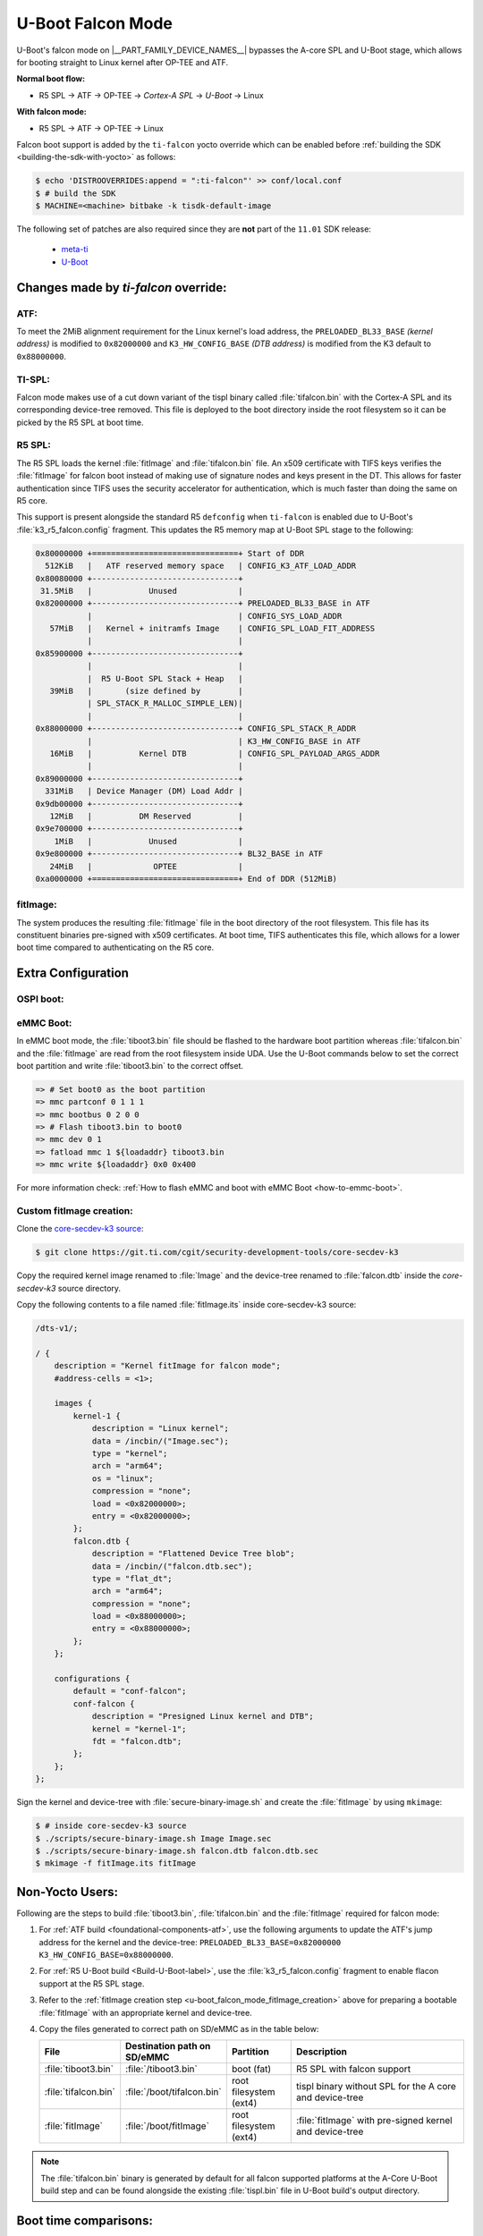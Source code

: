 .. _U-Boot-Falcon-Mode:

##################
U-Boot Falcon Mode
##################

U-Boot's falcon mode on |__PART_FAMILY_DEVICE_NAMES__| bypasses the A-core SPL
and U-Boot stage, which allows for booting straight to Linux kernel after OP-TEE
and ATF.

**Normal boot flow:**

* R5 SPL -> ATF -> OP-TEE -> *Cortex-A SPL* -> *U-Boot* -> Linux

**With falcon mode:**

* R5 SPL -> ATF -> OP-TEE -> Linux

Falcon boot support is added by the ``ti-falcon`` yocto override which can be
enabled before :ref:`building the SDK <building-the-sdk-with-yocto>` as follows:

.. code-block:: console

   $ echo 'DISTROOVERRIDES:append = ":ti-falcon"' >> conf/local.conf
   $ # build the SDK
   $ MACHINE=<machine> bitbake -k tisdk-default-image

The following set of patches are also required since they are **not** part of the
``11.01`` SDK release:

   * `meta-ti <https://git.yoctoproject.org/meta-ti/log/?h=scarthgap&qt=range&q=9601219021a43cf0c8b8d30ff6fd5f1e4bd42621...272390d0f6183ebab4d7fa81c689a35a125aebc6>`__
   * `U-Boot <https://git.ti.com/cgit/ti-u-boot/ti-u-boot/commit/?h=ti-u-boot-2025.01-next&id=80f8ea010e3ef61277b7ab94ac4aeb85499c3ca5>`__

*************************************
Changes made by *ti-falcon* override:
*************************************

ATF:
====

To meet the 2MiB alignment requirement for the Linux kernel's load address,
the ``PRELOADED_BL33_BASE`` *(kernel address)* is modified to ``0x82000000``
and ``K3_HW_CONFIG_BASE`` *(DTB address)* is modified from the K3 default to
``0x88000000``.

TI-SPL:
=======

Falcon mode makes use of a cut down variant of the tispl binary called
:file:`tifalcon.bin` with the Cortex-A SPL and its corresponding device-tree
removed. This file is deployed to the boot directory inside the root filesystem
so it can be picked by the R5 SPL at boot time.

R5 SPL:
=======

The R5 SPL loads the kernel :file:`fitImage` and :file:`tifalcon.bin` file. An
x509 certificate with TIFS keys verifies the :file:`fitImage` for falcon boot
instead of making use of signature nodes and keys present in the DT. This allows
for faster authentication since TIFS uses the security accelerator for
authentication, which is much faster than doing the same on R5 core.

This support is present alongside the standard R5 ``defconfig`` when ``ti-falcon``
is enabled due to U-Boot's :file:`k3_r5_falcon.config` fragment. This updates
the R5 memory map at U-Boot SPL stage to the following:

.. code-block::

   0x80000000 +===============================+ Start of DDR
     512KiB   |   ATF reserved memory space   | CONFIG_K3_ATF_LOAD_ADDR
   0x80080000 +-------------------------------+
    31.5MiB   |            Unused             |
   0x82000000 +-------------------------------+ PRELOADED_BL33_BASE in ATF
              |                               | CONFIG_SYS_LOAD_ADDR
      57MiB   |   Kernel + initramfs Image    | CONFIG_SPL_LOAD_FIT_ADDRESS
              |                               |
   0x85900000 +-------------------------------+
              |                               |
              |  R5 U-Boot SPL Stack + Heap   |
      39MiB   |       (size defined by        |
              | SPL_STACK_R_MALLOC_SIMPLE_LEN)|
              |                               |
   0x88000000 +-------------------------------+ CONFIG_SPL_STACK_R_ADDR
              |                               | K3_HW_CONFIG_BASE in ATF
      16MiB   |          Kernel DTB           | CONFIG_SPL_PAYLOAD_ARGS_ADDR
              |                               |
   0x89000000 +-------------------------------+
     331MiB   | Device Manager (DM) Load Addr |
   0x9db00000 +-------------------------------+
      12MiB   |          DM Reserved          |
   0x9e700000 +-------------------------------+
       1MiB   |            Unused             |
   0x9e800000 +-------------------------------+ BL32_BASE in ATF
      24MiB   |             OPTEE             |
   0xa0000000 +===============================+ End of DDR (512MiB)

fitImage:
=========

The system produces the resulting :file:`fitImage` file in the boot directory
of the root filesystem. This file has its constituent binaries pre-signed with
x509 certificates. At boot time, TIFS authenticates this file, which allows for
a lower boot time compared to authenticating on the R5 core.

*******************
Extra Configuration
*******************

OSPI boot:
==========

.. ifconfig:: CONFIG_part_variant not in ('AM62AX')

   For OSPI boot, the :file:`tiboot3.bin` and :file:`tifalcon.bin` files should be
   flashed to the same addresses in flash as regular boot flow but the
   :file:`fitImage` is read from the root filesystem's boot directory. The MMC
   device is selected by the ``mmcdev`` env variable for R5 SPL.

   Below U-Boot commands can be used to download :file:`tiboot3.bin` and
   :file:`tifalcon.bin` over tftp and then flash those to OSPI at their respective
   addresses.

   .. code-block:: console

     => sf probe
     => tftp ${loadaddr} tiboot3.bin
     => sf update $loadaddr 0x0 $filesize
     => tftp ${loadaddr} tifalcon.bin
     => sf update $loadaddr 0x80000 $filesize

.. ifconfig:: CONFIG_part_variant in ('AM62AX')

   This section is not applicable for this platform.

eMMC Boot:
==========

In eMMC boot mode, the :file:`tiboot3.bin` file should be flashed to the
hardware boot partition whereas :file:`tifalcon.bin` and the :file:`fitImage`
are read from the root filesystem inside UDA. Use the U-Boot commands below
to set the correct boot partition and write :file:`tiboot3.bin` to the correct
offset.

.. code-block:: console

   => # Set boot0 as the boot partition
   => mmc partconf 0 1 1 1
   => mmc bootbus 0 2 0 0
   => # Flash tiboot3.bin to boot0
   => mmc dev 0 1
   => fatload mmc 1 ${loadaddr} tiboot3.bin
   => mmc write ${loadaddr} 0x0 0x400

For more information check: :ref:`How to flash eMMC and boot with eMMC Boot
<how-to-emmc-boot>`.

.. _u-boot_falcon_mode_fitImage_creation:

Custom fitImage creation:
=========================

Clone the `core-secdev-k3 source <https://git.ti.com/cgit/security-development-tools/core-secdev-k3>`__:

.. code-block:: console

   $ git clone https://git.ti.com/cgit/security-development-tools/core-secdev-k3

Copy the required kernel image renamed to :file:`Image` and the device-tree
renamed to :file:`falcon.dtb` inside the `core-secdev-k3` source directory.

Copy the following contents to a file named :file:`fitImage.its` inside
core-secdev-k3 source:

.. code-block:: dts

   /dts-v1/;

   / {
       description = "Kernel fitImage for falcon mode";
       #address-cells = <1>;

       images {
           kernel-1 {
               description = "Linux kernel";
               data = /incbin/("Image.sec");
               type = "kernel";
               arch = "arm64";
               os = "linux";
               compression = "none";
               load = <0x82000000>;
               entry = <0x82000000>;
           };
           falcon.dtb {
               description = "Flattened Device Tree blob";
               data = /incbin/("falcon.dtb.sec");
               type = "flat_dt";
               arch = "arm64";
               compression = "none";
               load = <0x88000000>;
               entry = <0x88000000>;
           };
       };

       configurations {
           default = "conf-falcon";
           conf-falcon {
               description = "Presigned Linux kernel and DTB";
               kernel = "kernel-1";
               fdt = "falcon.dtb";
           };
       };
   };

Sign the kernel and device-tree with :file:`secure-binary-image.sh` and create the
:file:`fitImage` by using ``mkimage``:

.. code-block:: console

   $ # inside core-secdev-k3 source
   $ ./scripts/secure-binary-image.sh Image Image.sec
   $ ./scripts/secure-binary-image.sh falcon.dtb falcon.dtb.sec
   $ mkimage -f fitImage.its fitImage

****************
Non-Yocto Users:
****************

Following are the steps to build :file:`tiboot3.bin`, :file:`tifalcon.bin` and the
:file:`fitImage` required for falcon mode:

#. For :ref:`ATF build <foundational-components-atf>`, use the following
   arguments to update the ATF's jump address for the kernel and the
   device-tree: ``PRELOADED_BL33_BASE=0x82000000 K3_HW_CONFIG_BASE=0x88000000``.

#. For :ref:`R5 U-Boot build <Build-U-Boot-label>`, use the
   :file:`k3_r5_falcon.config` fragment to enable flacon support at the R5 SPL
   stage.

#. Refer to the :ref:`fitImage creation step
   <u-boot_falcon_mode_fitImage_creation>` above for preparing a bootable
   :file:`fitImage` with an appropriate kernel and device-tree.

#. Copy the files generated to correct path on SD/eMMC as in the table below:

   .. list-table::
      :widths: 8 8 8 25
      :header-rows: 1

      * - File
        - Destination path on SD/eMMC
        - Partition
        - Description

      * - :file:`tiboot3.bin`
        - :file:`/tiboot3.bin`
        - boot (fat)
        - R5 SPL with falcon support

      * - :file:`tifalcon.bin`
        - :file:`/boot/tifalcon.bin`
        - root filesystem (ext4)
        - tispl binary without SPL for the A core and device-tree

      * - :file:`fitImage`
        - :file:`/boot/fitImage`
        - root filesystem (ext4)
        - :file:`fitImage` with pre-signed kernel and device-tree

.. note::

   The :file:`tifalcon.bin` binary is generated by default for all falcon
   supported platforms at the A-Core U-Boot build step and can be found
   alongside the existing :file:`tispl.bin` file in U-Boot build's output directory.

**********************
Boot time comparisons:
**********************

Removing A-core SPL and U-Boot from the boot process leads to ~60% reduction in
time to kernel. Saving about 1-2 seconds during boot depending on the platform.

.. figure:: /images/U-Boot_Falcon_Comparison.gif
   :alt: falcon mode and regular boot mode comparison
   :align: center

   Falcon Mode (Left) vs Regular Boot (Right)
